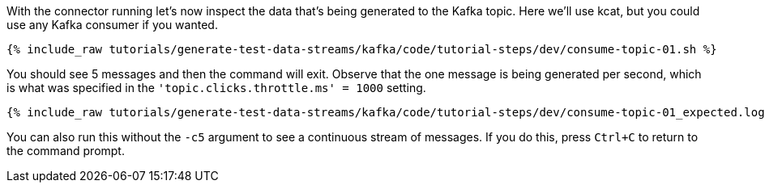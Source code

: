 With the connector running let's now inspect the data that's being generated to the Kafka topic. Here we'll use kcat, but you could use any Kafka consumer if you wanted.

+++++
<pre class="snippet"><code class="sql">{% include_raw tutorials/generate-test-data-streams/kafka/code/tutorial-steps/dev/consume-topic-01.sh %}</code></pre>
+++++

You should see 5 messages and then the command will exit. Observe that the one message is being generated per second, which is what was specified in the `'topic.clicks.throttle.ms'    = 1000` setting.

+++++
<pre class="snippet"><code class="shell">{% include_raw tutorials/generate-test-data-streams/kafka/code/tutorial-steps/dev/consume-topic-01_expected.log %}</code></pre>
+++++

You can also run this without the `-c5` argument to see a continuous stream of messages. If you do this, press `Ctrl+C` to return to the command prompt. 
